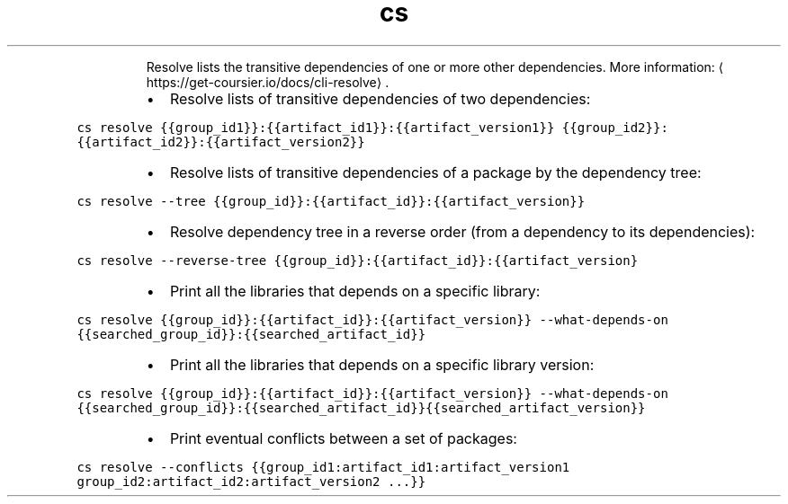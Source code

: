 .TH cs resolve
.PP
.RS
Resolve lists the transitive dependencies of one or more other dependencies.
More information: \[la]https://get-coursier.io/docs/cli-resolve\[ra]\&.
.RE
.RS
.IP \(bu 2
Resolve lists of transitive dependencies of two dependencies:
.RE
.PP
\fB\fCcs resolve {{group_id1}}:{{artifact_id1}}:{{artifact_version1}} {{group_id2}}:{{artifact_id2}}:{{artifact_version2}}\fR
.RS
.IP \(bu 2
Resolve lists of transitive dependencies of a package by the dependency tree:
.RE
.PP
\fB\fCcs resolve \-\-tree {{group_id}}:{{artifact_id}}:{{artifact_version}}\fR
.RS
.IP \(bu 2
Resolve dependency tree in a reverse order (from a dependency to its dependencies):
.RE
.PP
\fB\fCcs resolve \-\-reverse\-tree {{group_id}}:{{artifact_id}}:{{artifact_version}\fR
.RS
.IP \(bu 2
Print all the libraries that depends on a specific library:
.RE
.PP
\fB\fCcs resolve {{group_id}}:{{artifact_id}}:{{artifact_version}} \-\-what\-depends\-on {{searched_group_id}}:{{searched_artifact_id}}\fR
.RS
.IP \(bu 2
Print all the libraries that depends on a specific library version:
.RE
.PP
\fB\fCcs resolve {{group_id}}:{{artifact_id}}:{{artifact_version}} \-\-what\-depends\-on {{searched_group_id}}:{{searched_artifact_id}}{{searched_artifact_version}}\fR
.RS
.IP \(bu 2
Print eventual conflicts between a set of packages:
.RE
.PP
\fB\fCcs resolve \-\-conflicts {{group_id1:artifact_id1:artifact_version1 group_id2:artifact_id2:artifact_version2 ...}}\fR
